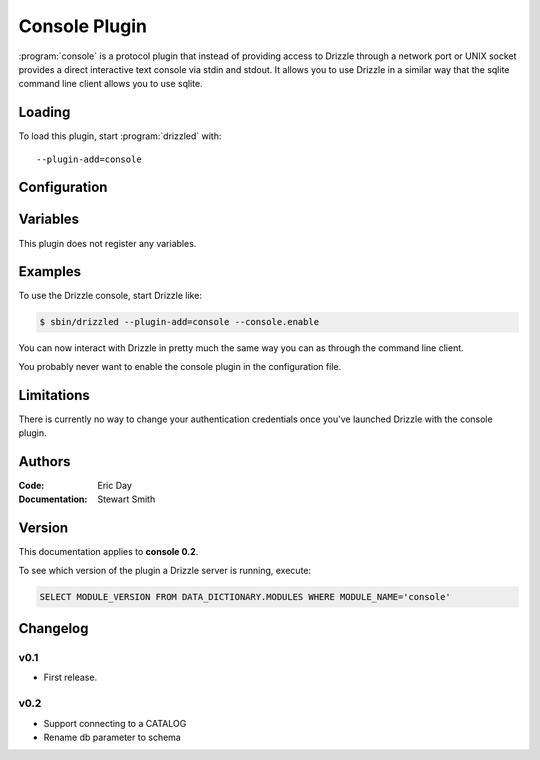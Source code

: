 .. _console_plugin:

Console Plugin
==============

:program:`console` is a protocol plugin that instead of providing access to Drizzle through a network port or UNIX socket provides a direct interactive text console via stdin and stdout. It allows you to use Drizzle in a similar way that the sqlite command line client allows you to use sqlite.

.. _console_loading:

Loading
-------

To load this plugin, start :program:`drizzled` with::

   --plugin-add=console

.. seealso::

   :ref:`drizzled_plugin_options` for more information about adding and removing plugins.

.. _console_configuration:

Configuration
-------------

.. _console_variables:

Variables
---------

This plugin does not register any variables.

.. _console_examples:

Examples
--------

To use the Drizzle console, start Drizzle like:

.. code-block:: bash

   $ sbin/drizzled --plugin-add=console --console.enable

You can now interact with Drizzle in pretty much the same way you can as through the command line client.

You probably never want to enable the console plugin in the configuration file.

.. _console_limitations:

Limitations
-----------

There is currently no way to change your authentication credentials once you've launched Drizzle with the console plugin.

.. _console_authors:

Authors
-------

:Code: Eric Day
:Documentation: Stewart Smith

.. _console_version:

Version
-------

This documentation applies to **console 0.2**.

To see which version of the plugin a Drizzle server is running, execute:

.. code-block:: mysql

   SELECT MODULE_VERSION FROM DATA_DICTIONARY.MODULES WHERE MODULE_NAME='console'

Changelog
---------

v0.1
^^^^
* First release.

v0.2
^^^^
* Support connecting to a CATALOG
* Rename db parameter to schema


